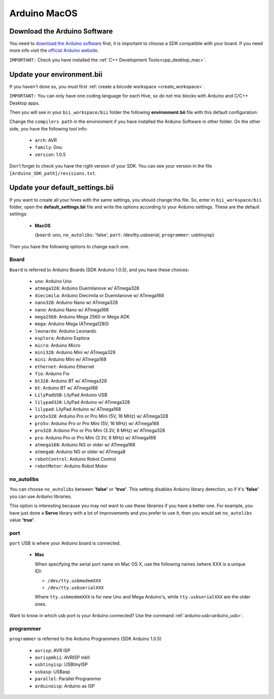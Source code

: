 Arduino MacOS
=============

Download the Arduino Software
---------------------------------
You need to `download the Arduino software <http://arduino.cc/en/Main/Software>`_ first, it is important to choose a SDK compatible with your board. If you need more info visit the `official Arduino website <http://arduino.cc/en/Main/Software>`_.

``IMPORTANT:`` Check you have installed the :ref:`C++ Development Tools<cpp_desktop_mac>`.

Update your environment.bii
----------------------------------

If you haven't done so, you must first :ref:`create a biicode workspace <create_workspace>`.

``IMPORTANT:`` You can only have one coding language for each Hive, so do not mix blocks with  Arduino and C/C++ Desktop apps.

Then you will see in your ``bii_workspace/bii`` folder the following **environment.bii** file with this default configuration:

.. code-block:: text
	:emphasize-lines: 1, 7, 8, 9
	
	arduino:
	  boards:
	  - {board: uno, no_autolibs: 'false', port: /dev/tty.usbserial, programmer: usbtinyisp}
	  builders:
	  - path: make
		tool: {family: MAKE}
	  compilers:
	  - path: /Applications/Arduino.app/Contents/Resources/Java
		tool: {arch: AVR, family: GNU, version: 1.0.5}
	  configurers:
	  - path: cmake
		tool: {family: CMake}

Change the ``compilers path`` in the environment if you have installed the Arduino Software in other folder. On the other side, you have the following tool info:

	* ``arch``: AVR
	* ``family``: Gnu
	* ``version``: 1.0.5

Don't forget to check you have the right version of your SDK. You can see your version in the file ``[Arduino_SDK_path]/revisions.txt``.

.. _arduino_default_settings_mac:
		
Update your default_settings.bii
---------------------------------

If you want to create all your hives with the same settings, you should change this file. So, enter in ``bii_workspace/bii`` folder, open the **default_settings.bii** file and write the options according to your Arduino settings. These are the default settings:

	*	**MacOS**
	
		{``board``: uno, ``no_autolibs``: 'false', ``port``: /dev/tty.usbserial, ``programmer``: usbtinyisp}


Then you have the following options to change each one.


Board
^^^^^^

``Board`` is referred to Arduino Boards (SDK Arduino 1.0.5), and you have these choices:

	* ``uno``: Arduino Uno
	* ``atmega328``: Arduino Duemilanove w/ ATmega328
	* ``diecimila``: Arduino Diecimila or Duemilanove w/ ATmega168
	* ``nano328``: Arduino Nano w/ ATmega328
	* ``nano``: Arduino Nano w/ ATmega168
	* ``mega2560``: Arduino Mega 2560 or Mega ADK
	* ``mega``: Arduino Mega (ATmega1280)
	* ``leonardo``: Arduino Leonardo
	* ``esplora``: Arduino Esplora
	* ``micro``: Arduino Micro
	* ``mini328``: Arduino Mini w/ ATmega328
	* ``mini``: Arduino Mini w/ ATmega168
	* ``ethernet``: Arduino Ethernet
	* ``fio``: Arduino Fio
	* ``bt328``: Arduino BT w/ ATmega328
	* ``bt``: Arduino BT w/ ATmega168
	* ``LilyPadUSB``: LilyPad Arduino USB
	* ``lilypad328``: LilyPad Arduino w/ ATmega328
	* ``lilypad``: LilyPad Arduino w/ ATmega168
	* ``pro5v328``: Arduino Pro or Pro Mini (5V, 16 MHz) w/ ATmega328
	* ``pro5v``: Arduino Pro or Pro Mini (5V, 16 MHz) w/ ATmega168
	* ``pro328``: Arduino Pro or Pro Mini (3.3V, 8 MHz) w/ ATmega328
	* ``pro``: Arduino Pro or Pro Mini (3.3V, 8 MHz) w/ ATmega168
	* ``atmega168``: Arduino NG or older w/ ATmega168
	* ``atmega8``: Arduino NG or older w/ ATmega8
	* ``robotControl``: Arduino Robot Control
	* ``robotMotor``: Arduino Robot Motor

	
no_autolibs
^^^^^^^^^^^

You can choose ``no_autolibs`` between **'false'** or **'true'**. This setting disables Arduino library detection, so if it's **'false'** you can use Arduino libraries.

This option is interesting because you may not want to use these libraries if you have a better one. For example, you have just done a **Servo** library with a lot of improvements and you prefer to use it, then you would set ``no_autolibs`` value **'true'**.


port
^^^^

``port`` USB is where your Arduino board is connected.

	*	**Mac**

		When specifying the serial port name on Mac OS X, use the following names (where XXX is a unique ID):

		* ``/dev/tty.usbmodemXXX``
		* ``/dev/tty.usbserialXXX``
		
		Where ``tty.usbmodemXXX`` is for new Uno and Mega Arduino's, while ``tty.usbserialXXX`` are the older ones.

Want to know in which usb port is your Arduino connected? Use the command :ref:`arduino:usb<arduino_usb>`.

programmer
^^^^^^^^^^

``programmer`` is referred to the Arduino Programmers (SDK Arduino 1.0.5)

	* ``avrisp``: AVR ISP
	* ``avrispmkii``: AVRISP mkII
	* ``usbtinyisp``: USBtinyISP
	* ``usbasp``: USBasp
	* ``parallel``: Parallel Programmer
	* ``arduinoisp``: Arduino as ISP

